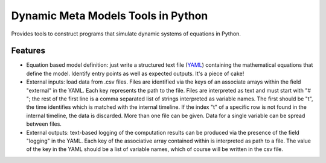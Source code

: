 ===================================
Dynamic Meta Models Tools in Python
===================================

..
  image:: https://badge.fury.io/py/pydmmt.png
    :target: http://badge.fury.io/py/pydmmt

.. image:: https://travis-ci.org/Lordmzn/pydmmt.svg?branch=master
    :target: https://travis-ci.org/lordmzn/pydmmt

..
  image:: https://pypip.in/d/pydmmt/badge.png
    :target: https://pypi.python.org/pypi/pydmmt


Provides tools to construct programs that simulate dynamic systems of equations
in Python.


Features
--------

* Equation based model definition: just write a structured text file (`YAML
  <http://yaml.org>`_) containing the mathematical equations that
  define the model. Identify entry points as well as expected outputs.
  It's a piece of cake!

* External inputs: load data from .csv files.
  Files are identified via the keys of an associate arrays within the field
  "external" in the YAML.
  Each key represents the path to the file.
  Files are interpreted as text and must start with "# "; the rest of the first
  line is a comma separated list of strings interpreted as variable names.
  The first should be "t", the time identifies which is matched with the
  internal timeline.
  If the index "t" of a specific row is not found in the internal timeline, the
  data is discarded.
  More than one file can be given.
  Data for a single variable can be spread between files.

* External outputs: text-based logging of the computation results can be
  produced via the presence of the field "logging" in the YAML.
  Each key of the associative array contained within is interpreted as path to a
  file.
  The value of the key in the YAML should be a list of variable names, which of
  course will be written in the csv file.
